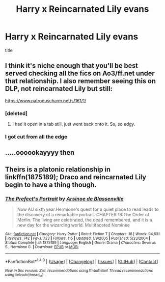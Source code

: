 #+TITLE: Harry x Reincarnated Lily evans

* Harry x Reincarnated Lily evans
:PROPERTIES:
:Score: 7
:DateUnix: 1504628125.0
:DateShort: 2017-Sep-05
:FlairText: Request
:END:
title


** I think it's niche enough that you'll be best served checking all the fics on Ao3/ff.net under that relationship. I also remember seeing this on DLP, not reincarnated Lily but still:

[[https://www.patronuscharm.net/s/161/1/]]
:PROPERTIES:
:Author: anOsborn
:Score: 3
:DateUnix: 1504638633.0
:DateShort: 2017-Sep-05
:END:

*** [deleted]
:PROPERTIES:
:Score: 4
:DateUnix: 1504640965.0
:DateShort: 2017-Sep-06
:END:

**** I had it open in a tab still, just went back onto it. So, so edgy.
:PROPERTIES:
:Author: anOsborn
:Score: 1
:DateUnix: 1504642273.0
:DateShort: 2017-Sep-06
:END:


*** I got cut from all the edge
:PROPERTIES:
:Author: SomeoneTrading
:Score: 3
:DateUnix: 1504647301.0
:DateShort: 2017-Sep-06
:END:


** .....oooookayyyy then
:PROPERTIES:
:Author: BurritoInABowl
:Score: 1
:DateUnix: 1504666811.0
:DateShort: 2017-Sep-06
:END:


** Theirs is a platonic relationship in linkffn(1875189); Draco and reincarnated Lily begin to have a thing though.
:PROPERTIES:
:Author: __Pers
:Score: -1
:DateUnix: 1504670533.0
:DateShort: 2017-Sep-06
:END:

*** [[http://www.fanfiction.net/s/1875189/1/][*/The Prefect's Portrait/*]] by [[https://www.fanfiction.net/u/352534/Arsinoe-de-Blassenville][/Arsinoe de Blassenville/]]

#+begin_quote
  Now AU sixth year.Hermione's quest for a quiet place to read leads to the discovery of a remarkable portrait. CHAPTER 18:The Order of Merlin. The living are celebrated, the dead remembered, and it is a new day for the wizarding world. Multifaceted Nominee
#+end_quote

^{/Site/: [[http://www.fanfiction.net/][fanfiction.net]] *|* /Category/: Harry Potter *|* /Rated/: Fiction T *|* /Chapters/: 18 *|* /Words/: 94,631 *|* /Reviews/: 742 *|* /Favs/: 723 *|* /Follows/: 115 *|* /Updated/: 1/9/2005 *|* /Published/: 5/23/2004 *|* /Status/: Complete *|* /id/: 1875189 *|* /Language/: English *|* /Genre/: Drama *|* /Characters/: Severus S., Hermione G. *|* /Download/: [[http://www.ff2ebook.com/old/ffn-bot/index.php?id=1875189&source=ff&filetype=epub][EPUB]] or [[http://www.ff2ebook.com/old/ffn-bot/index.php?id=1875189&source=ff&filetype=mobi][MOBI]]}

--------------

*FanfictionBot*^{1.4.0} *|* [[[https://github.com/tusing/reddit-ffn-bot/wiki/Usage][Usage]]] | [[[https://github.com/tusing/reddit-ffn-bot/wiki/Changelog][Changelog]]] | [[[https://github.com/tusing/reddit-ffn-bot/issues/][Issues]]] | [[[https://github.com/tusing/reddit-ffn-bot/][GitHub]]] | [[[https://www.reddit.com/message/compose?to=tusing][Contact]]]

^{/New in this version: Slim recommendations using/ ffnbot!slim! /Thread recommendations using/ linksub(thread_id)!}
:PROPERTIES:
:Author: FanfictionBot
:Score: 1
:DateUnix: 1504670553.0
:DateShort: 2017-Sep-06
:END:
